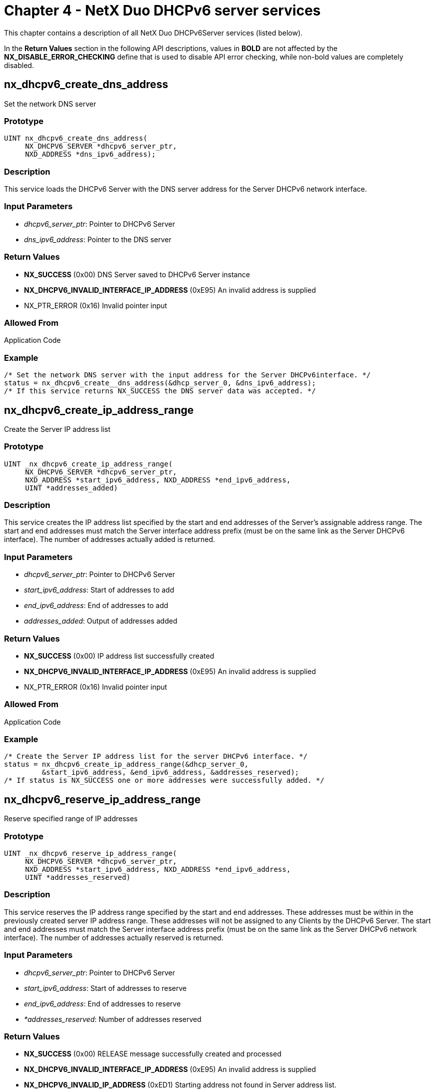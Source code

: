 ////

 Copyright (c) Microsoft
 Copyright (c) 2024-present Eclipse ThreadX contributors
 
 This program and the accompanying materials are made available 
 under the terms of the MIT license which is available at
 https://opensource.org/license/mit.
 
 SPDX-License-Identifier: MIT
 
 Contributors: 
     * Frédéric Desbiens - Initial AsciiDoc version.

////

= Chapter 4 - NetX Duo DHCPv6 server services
:description: This chapter contains a description of all NetX Duo DHCPv6Server services.

This chapter contains a description of all NetX Duo DHCPv6Server services (listed below).

In the *Return Values* section in the following API descriptions, values in *BOLD* are not affected by the *NX_DISABLE_ERROR_CHECKING* define that is used to disable API error checking, while non-bold values are completely disabled.

== nx_dhcpv6_create_dns_address

Set the network DNS server

=== Prototype

----
UINT nx_dhcpv6_create_dns_address(
     NX_DHCPV6_SERVER *dhcpv6_server_ptr,
     NXD_ADDRESS *dns_ipv6_address);
----

=== Description

This service loads the DHCPv6 Server with the DNS server address for the Server DHCPv6 network interface.

=== Input Parameters

* _dhcpv6_server_ptr_: Pointer to DHCPv6 Server
* _dns_ipv6_address_: Pointer to the DNS server

=== Return Values

* *NX_SUCCESS* (0x00) DNS Server saved to DHCPv6 Server instance
* *NX_DHCPV6_INVALID_INTERFACE_IP_ADDRESS* (0xE95) An invalid address is supplied
* NX_PTR_ERROR (0x16) Invalid pointer input

=== Allowed From

Application Code

=== Example

----
/* Set the network DNS server with the input address for the Server DHCPv6interface. */
status = nx_dhcpv6_create__dns_address(&dhcp_server_0, &dns_ipv6_address);
/* If this service returns NX_SUCCESS the DNS server data was accepted. */
----

== nx_dhcpv6_create_ip_address_range

Create the Server IP address list

=== Prototype

----
UINT _nx_dhcpv6_create_ip_address_range(
     NX_DHCPV6_SERVER *dhcpv6_server_ptr,
     NXD_ADDRESS *start_ipv6_address, NXD_ADDRESS *end_ipv6_address,
     UINT *addresses_added)
----

=== Description

This service creates the IP address list specified by the start and end addresses of the Server's assignable address range. The start and end addresses must match the Server interface address prefix (must be on the same link as the Server DHCPv6 interface). The number of addresses actually added is returned.

=== Input Parameters

* _dhcpv6_server_ptr_: Pointer to DHCPv6 Server
* _start_ipv6_address_: Start of addresses to add
* _end_ipv6_address_: End of addresses to add
* _addresses_added_: Output of addresses added

=== Return Values

* *NX_SUCCESS* (0x00) IP address list successfully created
* *NX_DHCPV6_INVALID_INTERFACE_IP_ADDRESS* (0xE95) An invalid address is supplied
* NX_PTR_ERROR (0x16) Invalid pointer input

=== Allowed From

Application Code

=== Example

----
/* Create the Server IP address list for the server DHCPv6 interface. */
status = nx_dhcpv6_create_ip_address_range(&dhcp_server_0,
         &start_ipv6_address, &end_ipv6_address, &addresses_reserved);
/* If status is NX_SUCCESS one or more addresses were successfully added. */
----

== nx_dhcpv6_reserve_ip_address_range

Reserve specified range of IP addresses

=== Prototype

----
UINT _nx_dhcpv6_reserve_ip_address_range(
     NX_DHCPV6_SERVER *dhcpv6_server_ptr,
     NXD_ADDRESS *start_ipv6_address, NXD_ADDRESS *end_ipv6_address,
     UINT *addresses_reserved)
----

=== Description

This service reserves the IP address range specified by the start and end addresses. These addresses must be within in the previously created server IP address range. These addresses will not be assigned to any Clients by the DHCPv6 Server. The start and end addresses must match the Server interface address prefix (must be on the same link as the Server DHCPv6 network interface). The number of addresses actually reserved is returned.

=== Input Parameters

* _dhcpv6_server_ptr_: Pointer to DHCPv6 Server
* _start_ipv6_address_: Start of addresses to reserve
* _end_ipv6_address_: End of addresses to reserve
* _*addresses_reserved_: Number of addresses reserved

=== Return Values

* *NX_SUCCESS* (0x00) RELEASE message successfully created and processed
* *NX_DHCPV6_INVALID_INTERFACE_IP_ADDRESS* (0xE95) An invalid address is supplied
* *NX_DHCPV6_INVALID_IP_ADDRESS* (0xED1) Starting address not found in Server address list.
* NX_PTR_ERROR (0x16) Invalid pointer input

=== Allowed From

Application Code

=== Example

----
/* Reserve a range of ip addresses in the Server address table for the server DHCPv6
network interface. */

status = nx_dhcpv6_reserve_ip_address_range(&dhcp_server_0,
         &start_ipv6_address, &end_ipv6_address, &addresses_reserved);

/* If status is NX_SUCCESS one or more addresses were successfully reserved. */
----

== nx_dhcpv6_server_create

Create the DHCPv6 Server instance

=== Prototype

----
UINT nx_dhcpv6_server_create(NX_DHCPV6_SERVER *dhcpv6_server_ptr,
        NX_IP *ip_ptr, CHAR *name_ptr,
        NX_PACKET_POOL *packet_pool_ptr,
        VOID *stack_ptr,ULONG stack_size,
    VOID (*dhcpv6_address_declined_handler)(struct
        NX_DHCPV6_SERVER_STRUCT *dhcpv6_server_ptr,
        NX_DHCPV6_CLIENT *dhcpv6_client_ptr,
        UINT message),
    VOID (*dhcpv6_option_request_handler)(
        struct NX_DHCPV6_SERVER_STRUCT *dhcpv6_server_ptr,
        UINT option_request, UCHAR *buffer_ptr, UINT *index));
----

=== Description

This service creates the DHCPv6 Server task with the specified input. The callback handlers are optional input. The stack pointer, IP instance and packet pool input are required. The IP instance and packet pool must already be created.

User is encouraged to call nx_dhcpv6_server_option_request_handler_set to set the option request handler.

=== Input Parameters

* _dhcpv6_server_ptr_: Pointer to DHCPv6 Server
* _ip_ptr_: Pointer to the IP instance
* _name_str_: Pointer to Server name
* _packet_pool_ptr_: Pointer to Server packet pool
* _stack_ptr_: Pointer to Server stack memory
* _stack_size_: Size of Server stack memory
* _dhcpv6_address_declined_handler_: Pointer to Client Decline or Release message handler
* _dhcpv6_option_request_handler_: Pointer to options request option handler

=== Return Values

* *NX_SUCCESS* (0x00) Server successfully resumed
* NX_PTR_ERROR (0x16) Invalid pointer input
* NX_DHCPV6_PARAM_ERROR Invalid non pointer input

=== Allowed From

Application Code

=== Example

----
/* Create the DHCPv6 Server. */
status = nx_dhcpv6_server_create(&dhcp_server_0, &ip_0, "DHCPv6 Server",
         &pool_0, stack_pointer,2048, dhcpv6_decline_handler,
         dhcpv6_get_time_handler);
/* If status is NX_SUCCESS the Server successfully created. */
----

== nx_dhcpv6_server_delete

Delete the DHCPv6 Server

=== Prototype

----
UINT _nx_dhcpv6_server_delete(NX_DHCPV6_SERVER *dhcpv6_server_ptr)
----

=== Description

This service deletes the DHCPv6 Server task and any request that the Server was processing.

=== Input Parameters

* _dhcpv6_server_ptr_: Pointer to DHCPv6 Server

=== Return Values

* *NX_SUCCESS* (0x00) Server successfully deleted
* NX_PTR_ERROR (0x16) Invalid pointer input

=== Allowed From

Threads

=== Example

----
/* Delete the DHCPv6 Serve. */
status = nx_dhcpv6_server_delete(&dhcp_server_0);
/* If status is NX_SUCCESS the Server successfully deleted. */
----

== nx_dhcpv6_server_resume

Resume DHCPv6 Server task

=== Prototype

----
UINT _nx_dhcpv6_server_resume(NX_DHCPV6_SERVER *dhcpv6_server_ptr)
----

=== Description

This service resumes the DHCPv6 Server task and any request that the Server was processing.

=== Input Parameters

* _dhcpv6_server_ptr_: Pointer to DHCPv6 Server

=== Return Values

* *NX_SUCCESS* (0x00) Server successfully resumed
* *NX_DHCPV6_ALREADY_STARTED* (0xE91) Server is running already
* *status* (variable) ThreadX and NetX Duo error status
* NX_PTR_ERROR (0x16) Invalid pointer input

=== Allowed From

Threads

=== Example

----
/* Resume the DHCPv6 Server task. */
status = nx_dhcpv6_server_resume(&dhcp_server_0);
/* If status is NX_SUCCESS the Server successfully resumed. */
----

== nx_dhcpv6_server_suspend

Suspend DHCPv6 Server task

=== Prototype

----
UINT _nx_dhcpv6_server_suspend(NX_DHCPV6_SERVER *dhcpv6_server_ptr)
----

=== Description

This service suspends the DHCPv6 Server task and any request that the Server was processing.

=== Input Parameters

* _dhcpv6_server_ptr_: Pointer to DHCPv6 Server

=== Return Values

* *NX_SUCCESS* (0x00) Server successfully resumed
* *NX_DHCPV6_NOT_STARTED* (0xE92) Server is not started
* *Status* (variable) ThreadX and NetX Duo error status
* NX_PTR_ERROR (0x16) Invalid pointer input

=== Allowed From

Threads

=== Example

----
/* Suspend the DHCPv6 Server task. */
status = nx_dhcpv6_server_suspend(&dhcp_server_0);

/* If status is NX_SUCCESS the Server successfully suspended. */
----

== nx_dhcpv6_server_start

Start the DHCPv6 Server task

=== Prototype

----
UINT _nx_dhcpv6_server_start(NX_DHCPV6_SERVER *dhcpv6_server_ptr)
----

=== Description

This service starts the DHCPv6 Server task and readies the Server to process application requests for receiving DHCPv6 Client messages. It verifies the Server instance has sufficient information (Server DUID), creates and binds the UDP socket for sending and receiving DHCPv6 messages, and activates timers for keeping track of session time and IP lease expiration.

NOTE: Before the DHCPv6 Server can run, the host application is responsible for creating the IP address range from which the Server can assign IP addresses. It is also responsible for setting the Server DUID and DHCPv6 interface (see _nx_dhcpv6_server_duid_set_ and _nx_dhcpv6_server_interface_set_ respectively.

=== Input Parameters

* _dhcpv6_server_ptr_: Pointer to DHCPv6 Server

=== Return Values

* *NX_SUCCESS* (0x00) Server successfully started
* *NX_DHCPV6_ALREADY_STARTED* (0xE91) Server is running already
* *NX_DHCPV6_NO_ASSIGNABLE_ADDRESSES* (0xEA7) Server has no assignable addresses to lease
* *NX_DHCPV6_INVALID_GLOBAL_INDEX* (0xE97) Global address index not set
* *NX_DHCPV6_NO_SERVER_DUID* (0xE92) No Server DUID created
* *status* (variable) ThreadX and NetX Duo error status
* NX_PTR_ERROR (0x16) Invalid pointer input

=== Allowed From

Threads

=== Example

----
/* Start the DHCPv6 Server task. */
status = nx_dhcpv6_server_start(&dhcp_server_0);
/* If status is NX_SUCCESS the Server successfully started. */
----

== nx_dhcpv6_retrieve_ip_address_lease

Get an IP address lease from the Server table

=== Prototype

----
UINT _nx_dhcpv6_retrieve_ip_address_lease(
     NX_DHCPV6_SERVER *dhcpv6_server_ptr, UINT table_index,
     NXD_ADDRESS *lease_IP_address, ULONG *T1, ULONG *T2,
     ULONG *valid_lifetime, ULONG *preferred_lifetime)
----

=== Description

This service retrieves an IP address lease record from the Server table at the specified table index location. This can be done before or after retrieving Client record data.

The capability of storing and retrieving data between the DHCPv6 Server and non volatile memory is a requirement of the DHCPv6 protocol. It makes no difference in what order IP lease data and Client record data is saved to nonvolatile memory.

NOTE: It is not recommended to copy data to or from Server tables without stopping or suspending the DHCPv6 Server first.

=== Input Parameters

* _dhcpv6_server_ptr_: Pointer to DHCPv6 Server
* _table_index_: Table index to store lease at
* _lease_IP_address_: Pointer to IP address leased to the Client
* _T1_: Client requested renew time
* _T2_: Client requested rebind time
* _valid_lifetime_: Client lease becomes deprecated
* _preferred_lifetime_: Client lease becomes invalid

=== Return Values

* *NX_SUCCESS* (0x00) Server successfully started
* *NX_DHCPV6_PARAMETER_ERROR* (0xE93) Invalid IP lease data input
* NX_PTR_ERROR (0x16) Invalid pointer input

=== Allowed From

Application code

=== Example

----
/* Retrieve the DHCPv6 Server lease data. */
For (I = 0; I < NX_DHCPV6_MAX_LEASES; i++)
{
    /* Get the next lease record. */
    status = nx_dhcpv6_server_startdhcpv6_server_ptr, i, &next_ipv6_address, &T1,
             &T2, &preferred_lifetime, &valid_lifetime);
    /* The host application then saves this record to memory.
}
/* If status is NX_SUCCESS the Server data is successfully downloaded. */
----

== nx_dhcpv6_add_ip_address_lease

Add an IP address lease to the Server table

=== Prototype

----
UINT _nx_dhcpv6_add_ip_address_lease(
     NX_DHCPV6_SERVER *dhcpv6_server_ptr,
     UINT table_index,
     NXD_ADDRESS *lease_IP_address,
     ULONG T1,
     ULONG T2,
     ULONG valid_lifetime,
     ULONG preferred_lifetime)
----

=== Description

This service loads IP lease data from a previous DHCPv6 Server session from non volatile memory to the Server lease table. This is not necessary if the Server is running for the first time and has no previous lease data. If this is the case the host application must create an IP address range for assigning IP addresses, using the *_nx_dhcpv6_create_ip_address_range_* service. The data is sufficient to reconstruct a DHCPv6 lease record. The table index need not be specified. If set to 0xFFFFFFFF (infinity) the DHCPv6 Server will find the next available slot to copy the data to.

NOTE: Uploading IP lease data MUST be done before uploading Client records; both MUST be done before (re)starting the DHCPv6 Server.

The capability of storing and retrieving data between the DHCPv6 Server and non volatile memory is a requirement of the DHCPv6 protocol.

=== Input Parameters

* _dhcpv6_server_ptr_: Pointer to DHCPv6 Server
* _table_index_: Table index to store lease at
* _lease_IP_address_: Pointer to IP address leased to the Client
* _T1_: Client requested renew time
* _T2_: Client requested rebind time
* _valid_lifetime_: Client lease becomes deprecated
* _preferred_lifetime_: Client lease becomes invalid

=== Return Values

* *NX_SUCCESS* (0x00) Server successfully started
* *NX_DHCPV6_TABLE_FULL* (0xEC4) No room for more lease data**
* *NX_DHCPV6_INVALID_INTERFACE_IP_ADDRESS* (0xE95) Lease data does not appear to be on link with Server DHCPv6 interface
* *NX_DHCPV6_PARAM_ERROR* (0xE93) Invalid IP lease data input
* NX_PTR_ERROR (0x16) Invalid pointer input

=== Allowed From

Application code

=== Example

----
/* Copy the IP lease data to the Server address table. Note that the table index
is defaulted to 0xFFFFFFFF meaning the DHCPv6 Server will find an empty slot
for each lease. */

    For(I = 0; I < NX_DHCPV6_MAX_LEASES; i++)
    {
        status = nx_dhcpv6_add_ip_address_lease(dhcpv6_server_ptr, 0xFFFFFFFF,
                 &next_ipv6_address, &T1, &T2, &preferred_lifetime, &valid_lifetime);
        /* Get the next lease address from memory… */
    }

    /* If status is NX_SUCCESS the lease data was successfully uploaded. It is opk
    to add the Client records to the Server table now. */
----

== nx_dhcpv6_add_client_record

Add a Client record to the Server table

=== Prototype

----
UINT _nx_dhcpv6_add_client_record(
     NX_DHCPV6_SERVER *dhcpv6_server_ptr,
     UINT table_index,
     ULONG message_xid,
     NXD_ADDRESS *client_address,
     UINT client_state,
     ULONG IP_lease_time_accrued,
     ULONG valid_lifetime,
     UINT duid_type,
     UINTduid_hardware,
     ULONG physical_address_msw,
     ULONG physical_address_lsw,
     ULONG duid_time,
     ULONG duid_vendor_number,
     UCHAR *duid_vendor_private,
     UINT duid_private_length)
----

=== Description

This service copies Client data from non volatile memory to the Server table one record at a time. This is only necessary if the Server is being rebooted and has Client data from a previous session to restore from memory. If a Server has no previous data, the DHCPv6 Server will initialize the Client table to be able for adding Client records.

It is not necessary to specify the table index. If set to 0xFFFFFFFF (infinity) the DHCPv6 Server will locate the next available slot. The DHCPv6 Server can reconstruct a Client record from this data.

NOTE: The host application MUST upload the IP lease data BEFORE the Client record data. This is so that internally the DHCPv6 Server can cross link the tables so that each Client record is joined with its corresponding IP lease record in their respective tables. See _nx_dhcpv6_add_ip_address_lease_ for details on uploading IP lease data from memory.

NOTE: Depending on DUID type, not all data must be supplied. For example if a Client has a vendor assigned DUID type, it can send in zero for DUID Link Layer parameters (MAC address, hardware type, DUID time).

The capability of storing and retrieving data between the DHCPv6 Server and non volatile memory is a requirement of the DHCPv6 protocol.

=== Input Parameters

* _dhcpv6_server_ptr_: Pointer to DHCPv6 Server

=== Return Values

* *NX_SUCCESS* (0x00) Server successfully started
* *NX_ INVALID_PARAMETERS* (0x4D) Invalid non pointer input**
* *NX_DHCPV6_TABLE_FULL* (0xEC4) No empty slots left for adding another Client record
* *NX_DHCPV6_ADDRESS_NOT_FOUND* (0xEA8) Client assigned address not found in Server lease table.
* NX_PTR_ERROR (0x16) Invalid pointer input

=== Allowed From

Application code

=== Example

----
/*Add the IP lease data and Client records back to the server before starting
theServer. */
    /* Copy the 'lease data' to the server table FIRST. */
for (i = 0; i< NX_DHCPV6_MAX_LEASES; i++)
    {

        /* Add the next lease record. Let the server find the next
        available slot. */
        status = nx_dhcpv6_add_ip_address_lease(dhcpv6_server_ptr,
                 0xFFFFFFFF,,&next_ipv6_address, NX_DHCPV6_DEFAULT_T1_TIME,
                 NX_DHCPV6_DEFAULT_T2_TIME, NX_DHCPV6_DEFAULT_PREFERRED_TIME,
                 NX_DHCPV6_DEFAULT_VALID_TIME);
if (status != NX_SUCCESS)
return status;
        /* Get the next IP lease record from memory. */
        …
    }
    /* Copy the client records to the Server table NEXT.
    for (i = 0; i< NX_DHCPV6_MAX_LEASES; i++)
    {
        /* Add the next client record. Let the server find the next
        available slot. */
        status = nx_dhcpv6_add_client_record(dhcpv6_server_ptr, 0xFFFFFFFF,
                 message_xid, &client_ipv6_address, NX_DHCPV6_STATE_BOUND,
                 IP_lifetime_time_accrued, valid_lifetime, duid_type,
                 duid_hardware, physical_address_msw, physical_address_lsw,
                 duid_time, 0, NX_NULL, 0);
if (status != NX_SUCCESS)
return status;
        /* Get the next Client record from memory. */
        …
    }

/* If status is NX_SUCCESS the Server data was successfully restored and
it is ok to start the DHCPv6 server now. */
----

== nx_dhcpv6_retrieve_client_record

Retrieve a Client record from the Server table

=== Prototype

----
UINT _nx_dhcpv6_retrieve_client_record(
     NX_DHCPV6_SERVER *dhcpv6_server_ptr,
     UINT table_index,
     ULONG *message_xid,
     NXD_ADDRESS *client_address,
     UINT *client_state,
     ULONG IP_lease_time_accrued,
     ULONG *valid_lifetime,
     UINT *duid_type,
     UINT *duid_hardware,
     ULONG *physical_address_msw,
     ULONG *physical_address_lsw,
     ULONG *duid_time,
     ULONG *duid_vendor_number,
     UCHAR *duid_vendor_private,
     UINT *duid_private_length)
----

=== Description

This service copies the essential data from the Server's Client record table for storage to non-volatile memory. The Server can reconstruct an adequate Client record from such data in the reverse process (uploading data to the Server table). Regardless of the DUID type, none of the pointers can be NULL pointers; data is initialized to zero for all parameters. For example, if the Client DUID type is Link Layer Plus Time, the vendor number is returned as zero and the private ID is an empty string.

The capability of storing and retrieving data between the DHCPv6 Server and non volatile memory is a requirement of the DHCPv6 protocol. It makes no difference in what order IP lease data and Client record data is saved to nonvolatile memory.

NOTE: It is not recommended to copy data to or from Server tables without stopping or suspending the DHCPv6 Server first.

=== Input Parameters

* _dhcpv6_server_ptr_: Pointer to DHCPv6 Server
* _table_index_: Index into Server's client table
* _message_xid_: Client Server Transaction ID
* _client_address_: IPv6 address leased to Client
* _client_state_: Client DHCPv6 state (e.g. bound)
* _IP_lease_time_accrued_: Time expired on lease already _dhcpv6_server_ptr_ Pointer to DHCPv6 Server
* _dhcpv6_server_ptr_: Pointer to DHCPv6 Server

=== Return Values

* *NX_SUCCESS* (0x00) Server successfully started
* *NX_DHCPV6_INVALID_DUID* (0xECC) Invalid or inconsistent DUID data
* *NX_PTR_ERROR* (0x16) Invalid pointer input
* NX_INVALID_PARAMETERS (0x4D) Invalid non pointer input

=== Allowed From

Application code

=== Example

----
/* Retrieve the Client records from the DHCPv6 Server table. */
For (i = 0; i< NX_MAX_DHCPV6_CLIENTS; i++)
{
    status = nx_dhcpv6_retrieve_client_recorddhcpv6_server_ptr, i, &message_xid,
             &client_ipv6_address, &client_state, &IP_lifetime_time_accrued,
             valid_lifetime, &duid_type, &duid_hardware, &physical_address_msw,
             &physical_address_lsw, &duid_time, &duid_vendor_number, &private_id[0],
             &length);
    /* The host application can save this data to memory now.
}
/* If status is NX_SUCCESS the Server successfully started. */
----

== nx_dhcpv6_server_interface_set

Set the interface index for Server DHCPv6 interface

=== Prototype

----
UINT _nx_dhcpv6_server_interface_set(
     NX_DHCPV6_SERVER *dhcpv6_server_ptr,
     UINT iface_index,
     UINT ga_address_index)
----

=== Description

This service sets the network interface on which the DHCPv6 Server handles DHCPv6 Client requests. Not that for versions of NetX Duo that do not support multihome, the interface value is defaulted to zero. The global address index is necessary to obtain the Server global address on its DHCPv6 interface. This is used by the DHCPv6 logic to ensure that lease addresses and other DHCPv6 data is on link with the DHCPv6 Server.

This must be called before the DHCPv6 server is started, even for applications on single homed devices or without multihome support.

=== Input Parameters

* _dhcpv6_server_ptr_: Pointer to DHCPv6 Server
* _iface_index_: Server DHCPv6 Server interface
* _ga_address_index_: Index of Server global address in the Server IP instance address table

=== Return Values

* *NX_SUCCESS* (0x00) Server successfully started
* *NX_INVALID_INTERFACE* (0x4C) Interface does not exist
* NX_NO_INTERFACE_ADDRESS (0x50) Global index exceeds the IP instance maximum IPv6 addresses (NX_MAX_IPV6_ADDRESSES)
* NX_PTR_ERROR (0x16) Invalid pointer input

=== Allowed From

Application code

=== Example

----
/* Set the Server DHCPv6 interface to the primary interface. The global IP
address is at the index 1 in the IP address table. */
status = nx_dhcpv6_server_interface_set(&dhcp_server_0, 0, 1);

/* If status is NX_SUCCESS the Server interface is successfully set. */
----

== nx_dhcpv6_set_server_duid

Set the Server DUID for DHCPv6 packets

=== Prototype

----
UINT _nx_dhcpv6_set_server_duid(
     NX_DHCPV6_SERVER *dhcpv6_server_ptr,
     UINT duid_type,
     UINT hardware_type,
     ULONG mac_address_msw,
     ULONG mac_address_lsw,
     ULONG time)
----

=== Description

This service sets the Server DUID and must be called before the host application starts the Server. For link layer and link layer time DUID types, the host application must supply the hardware type and MAC address data. For link layer time DUIDs, the time pointer must point to a valid time. The number of seconds since Jan 1, 2000 is a typical seed value. If the Server DUID type is the enterprise, vendor assigned type, the DUID will be created from the user configurable options NX_DHCPV6_SERVER_DUID_VENDOR_PRIVATE_ID and NX_DHCPV6_SERVER_DUID_VENDOR_ASSIGNED_ID, and the time and MAC address values can be set to NULL.

NOTE: It is the host application's responsibility to save the Server DUID parameters to nonvolatile memory such that it uses the same DUID in messages to Clients between reboots. This is a requirement of the DHCPv6 protocol (RFC 3315).

=== Input Parameters

* _dhcpv6_server_ptr_: Pointer to DHCPv6 Server
* _duid_type_: DHCPv6 Server DUID type
* _hardware_type_: Hardware type (e.g. Ethernet)
* _mac_address_msw_: Pointer to DHCPv6 Server
* _mac_address_lsw_: Pointer to DHCPv6 Server
* _time_: Time value for DUID

=== Return Values

* *NX_SUCCESS* (0x00) Server successfully suspended
* *NX_DHCPV6_INVALID_SERVER_DUID* (0XE98) Unknown or unsupported DUID type
* *NX_INVALID_PARAMETERS* (0x4D) Invalid non pointer input
* NX_PTR_ERROR (0x16) Invalid pointer input

=== Allowed From

Application code

=== Example

----
/* Set the DHCPv6 ServerDUID as Link layer plus time, over Ethernet hardware. */
duid_time = SECONDS_SINCE_JAN_1_2000_MOD_32 + rand();

status = nx_dhcpv6_set_server_duid(&dhcp_server_0,1, 0x6,
         physical_address_msw,physical_address_lsw,duid_time);

/* If status is NX_SUCCESS the ServerDUID is successfully set. */
----

== nx_dhcpv6_server_option_request_handler_set

Set the option request handler for DHCPv6 Server instance

=== Prototype

----
UINT nx_dhcpv6_server_option_request_handler_set(
     NX_DHCPV6_SERVER *dhcpv6_server_ptr,
     VOID (*dhcpv6_option_request_handler_extended)(
          struct NX_DHCPV6_SERVER_STRUCT *dhcpv6_server_ptr,
          UINT option_request,
          UCHAR *buffer_ptr,
          UINT *index,
          UINT available_payload));
----

=== Description

This service sets the DHCPv6 Server extended option request handler.

=== Input Parameters

* _dhcpv6_server_ptr_: Pointer to DHCPv6 Server
* _dhcpv6_option_request_handler_extended_: Pointer to extended options request handler

=== Return Values

* *NX_SUCCESS* (0x00) Server successfully resumed
* NX_PTR_ERROR (0x16) Invalid pointer input

=== Allowed From

Application Code

=== Example

----
/* Set the option request handler for DHCPv6 Server. */
status = nx_dhcpv6_server_option_request_handler_set(&dhcp_server_0,
         dhcpv6_option_request_handler_extended);

/* If status is NX_SUCCESS the extended handler successfully set. */
----
